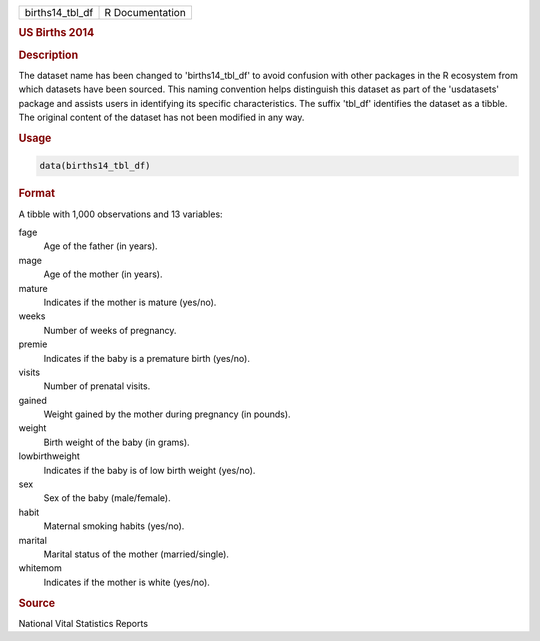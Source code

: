 .. container::

   .. container::

      =============== ===============
      births14_tbl_df R Documentation
      =============== ===============

      .. rubric:: US Births 2014
         :name: us-births-2014

      .. rubric:: Description
         :name: description

      The dataset name has been changed to 'births14_tbl_df' to avoid
      confusion with other packages in the R ecosystem from which
      datasets have been sourced. This naming convention helps
      distinguish this dataset as part of the 'usdatasets' package and
      assists users in identifying its specific characteristics. The
      suffix 'tbl_df' identifies the dataset as a tibble. The original
      content of the dataset has not been modified in any way.

      .. rubric:: Usage
         :name: usage

      .. code:: R

         data(births14_tbl_df)

      .. rubric:: Format
         :name: format

      A tibble with 1,000 observations and 13 variables:

      fage
         Age of the father (in years).

      mage
         Age of the mother (in years).

      mature
         Indicates if the mother is mature (yes/no).

      weeks
         Number of weeks of pregnancy.

      premie
         Indicates if the baby is a premature birth (yes/no).

      visits
         Number of prenatal visits.

      gained
         Weight gained by the mother during pregnancy (in pounds).

      weight
         Birth weight of the baby (in grams).

      lowbirthweight
         Indicates if the baby is of low birth weight (yes/no).

      sex
         Sex of the baby (male/female).

      habit
         Maternal smoking habits (yes/no).

      marital
         Marital status of the mother (married/single).

      whitemom
         Indicates if the mother is white (yes/no).

      .. rubric:: Source
         :name: source

      National Vital Statistics Reports

